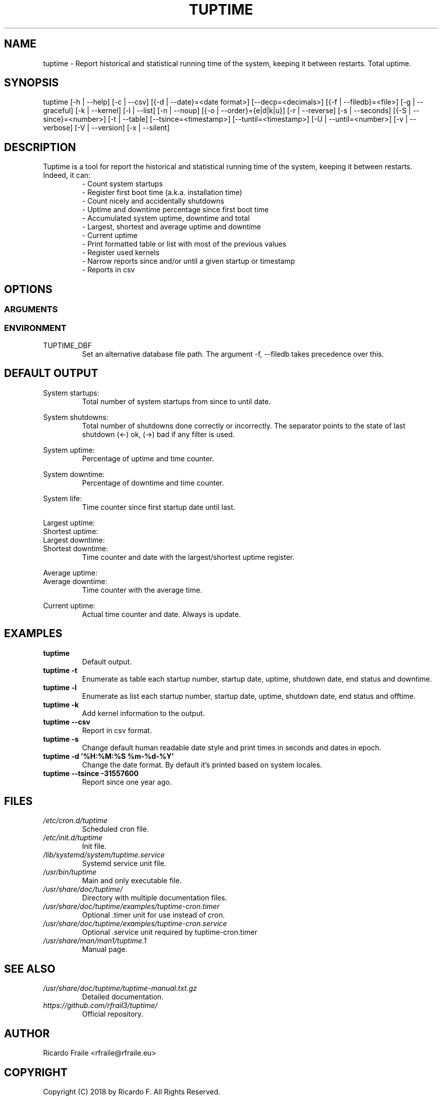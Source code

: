 .TH TUPTIME 1 "Augu 2018" "3.4.0" "Linux Manual"

.SH NAME
tuptime \- Report historical and statistical running time of the system, keeping it between restarts. Total uptime.

.SH SYNOPSIS
tuptime [\-h | \-\-help] [\-c | \-\-csv] [{\-d | \-\-date}=<date\ format>] [\-\-decp=<decimals>] [{\-f | \-\-filedb}=<file>]  [\-g | \-\-graceful] [\-k | \-\-kernel] [\-l | \-\-list] [\-n | \-\-noup]  [{\-o | \-\-order}={e|d|k|u}] [\-r | \-\-reverse] [\-s | \-\-seconds] [{\-S | \-\-since}=<number>] [\-t | \-\-table] [\-\-tsince=<timestamp>] [\-\-tuntil=<timestamp>] [\-U | \-\-until=<number>] [\-v | \-\-verbose]  [\-V | \-\-version] [\-x | \-\-silent]

.SH DESCRIPTION
.RS
.RE
Tuptime is a tool for report the historical and statistical running time of 
the system, keeping it between restarts. Indeed, it can:
.RS
- Count system startups
.RS
.RE
- Register first boot time (a.k.a. installation time)
.RS
.RE
- Count nicely and accidentally shutdowns
.RS
.RE
- Uptime and downtime percentage since first boot time
.RS
.RE
- Accumulated system uptime, downtime and total
.RS
.RE
- Largest, shortest and average uptime and downtime
.RS
.RE
- Current uptime
.RS
.RE
- Print formatted table or list with most of the previous values
.RS
.RE
- Register used kernels
.RS
.RE
- Narrow reports since and/or until a given startup or timestamp
.RS
.RE
- Reports in csv

.SH OPTIONS
.SS ARGUMENTS
.TS
tab (@);
l lx.
\-h | \-\-help@T{
Show this help message and exit
T}
\-c | \-\-csv@T{
Output in csv format
T}
\-d | \-\-date@T{
Date format
T}
\--decp@T{
Number of decimals in percentages
T}
\-f | \-\-file@T{
Database file
T}
\-g | \-\-graceful@T{
Register a graceful shutdown
T}
\-k | \-\-kernel@T{
Print kernel information
T}
\-l | \-\-list@T{
Enumerate system life as list
T}
\-n | \-\-noup@T{
Avoid update values
T}
\-o | \-\-order@T{
Order enumerate by [<e|d|k|u>] e = end status | d = downtime | k = kernel | u = uptime
T}
\-r | \-\-reverse@T{
Reverse order
T}
\-s | \-\-seconds@T{
Output time in seconds and epoch
T}
\-S | \-\-since@T{
Restric since this register number
T}
\-t | \-\-table@T{
Enumerate system life as table
T}
\-\-tsince@T{
Restrict since this epoch timestamp
T}
\-\-tuntil@T{
Restrict until this epoch timestamp
T}
\-U | \-\-until@T{
Restrict until this register number
T}
\-v | \-\-verbose@T{
Verbose output
T}
\-V | \-\-version@T{
Show version.
T}
\-x | \-\-silent@T{
Update values without print
T}
.TE
.SS ENVIRONMENT
.RE
TUPTIME_DBF
.RS
Set an alternative database file path. The argument -f, --filedb takes
precedence over this.
.TE

.SH DEFAULT OUTPUT
.RS
.RE
System startups:
.RS
Total number of system startups from since to until date.

.RE
System shutdowns:
.RS
Total number of shutdowns done correctly or incorrectly. The separator
points to the state of last shutdown (<-) ok, (->) bad if any filter is used.

.RE
System uptime:
.RS
Percentage of uptime and time counter.

.RE
System downtime:
.RS
Percentage of downtime and time counter.

.RE
System life:
.RS
Time counter since first startup date until last.

.RE
Largest uptime:
.RE
Shortest uptime:
.RE
Largest downtime:
.RE
Shortest downtime:
.RS
Time counter and date with the largest/shortest uptime register.

.RE
Average uptime:
.RE
Average downtime:
.RS
Time counter with the average time.

.RE
Current uptime:
.RS
Actual time counter and date. Always is update.

.SH EXAMPLES
.TP 
.BI tuptime
Default output.
.TP 
.B tuptime -t
Enumerate as table each startup number, startup date, uptime, shutdown date,
end status and downtime.
.TP 
.B tuptime -l
Enumerate as list each startup number, startup date, uptime, shutdown date,
end status and offtime.
.TP
.B tuptime -k 
Add kernel information to the output.
.TP
.B tuptime --csv
Report in csv format.
.TP
.B tuptime -s
Change default human readable date style and print times in seconds and
dates in epoch.
.TP
.B tuptime -d '%H:%M:%S   %m-%d-%Y'
Change the date format. By default it's printed based on system locales.
.TP
.B tuptime --tsince -31557600
Report since one year ago.

.SH FILES
.TP
.I /etc/cron.d/tuptime
Scheduled cron file.
.TP
.I /etc/init.d/tuptime
Init file.
.TP
.I /lib/systemd/system/tuptime.service
Systemd service unit file.
.TP
.I /usr/bin/tuptime
Main and only executable file.
.TP
.I /usr/share/doc/tuptime/
Directory with multiple documentation files.
.TP
.I /usr/share/doc/tuptime/examples/tuptime-cron.timer
Optional .timer unit for use instead of cron.
.TP
.I /usr/share/doc/tuptime/examples/tuptime-cron.service
Optional .service unit required by tuptime-cron.timer
.TP
.I /usr/share/man/man1/tuptime.1
Manual page.

.SH SEE ALSO
.TP
.I /usr/share/doc/tuptime/tuptime-manual.txt.gz
Detailed documentation.
.TP
.I https://github.com/rfrail3/tuptime/
Official repository.

.SH "AUTHOR"
.IX Header "AUTHORS"
Ricardo Fraile <rfraile@rfraile.eu>

.SH "COPYRIGHT"
.IX Header "COPYRIGHT"
Copyright (C) 2018 by Ricardo F. All Rights Reserved.

This product is distributed in the hope that it will be useful, but
WITHOUT any warranty; without even the implied warranty of 
MERCHANTABILITY or FITNESS for a particular purpose.
